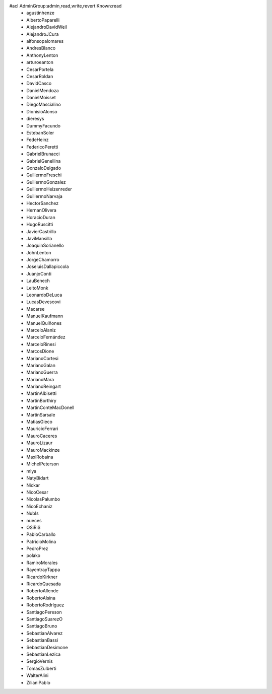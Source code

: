 #acl AdminGroup:admin,read,write,revert Known:read
 * agustinhenze
 * AlbertoPaparelli
 * AlejandroDavidWeil
 * AlejandroJCura
 * alfonsopalomares
 * AndresBlanco
 * AnthonyLenton
 * arturoeanton
 * CesarPortela
 * CesarRoldan
 * DavidCasco
 * DanielMendoza
 * DanielMoisset
 * DiegoMascialino
 * DionisioAlonso
 * dieresys
 * DummyFacundo
 * EstebanSoler
 * FedeHeinz
 * FedericoPeretti
 * GabrielBrunacci
 * GabrielGenellina
 * GonzaloDelgado
 * GuillermoFreschi
 * GuillermoGonzalez
 * GuillermoHeizenreder
 * GuillermoNarvaja
 * HectorSanchez
 * HernanOlivera
 * HoracioDuran
 * HugoRuscitti
 * JavierCastrillo
 * JaviMansilla
 * JoaquinSorianello
 * JohnLenton
 * JorgeChamorro
 * JoseluisDallapiccola
 * JuanjoConti
 * LauBenech
 * LeitoMonk
 * LeonardoDeLuca
 * LucasDevescovi
 * Macarse
 * ManuelKaufmann
 * ManuelQuiñones
 * MarceloAlaniz
 * MarceloFernández
 * MarceloRinesi
 * MarcosDione
 * MarianoCortesi
 * MarianoGalan
 * MarianoGuerra
 * MarianoMara
 * MarianoReingart
 * MartinAlbisetti
 * MartinBorthiry
 * MartinConteMacDonell
 * MartinSarsale
 * MatiasGieco
 * MauricioFerrari
 * MauroCaceres
 * MauroLizaur
 * MauroMackinze
 * MaxiRobaina
 * MichelPeterson
 * miya
 * NatyBidart
 * Nickar
 * NicoCesar
 * NicolasPalumbo
 * NicoEchaniz
 * NubIs
 * nueces
 * OSiRiS
 * PabloCarballo
 * PatricioMolina
 * PedroPrez
 * polako
 * RamiroMorales
 * RayentrayTappa
 * RicardoKirkner
 * RicardoQuesada
 * RobertoAllende
 * RobertoAlsina
 * RobertoRodríguez
 * SantiagoPereson
 * SantiagoSuarezO
 * SantiagoBruno
 * SebastianAlvarez
 * SebastianBassi
 * SebastianDesimone
 * SebastianLezica
 * SergioVernis
 * TomasZulberti
 * WalterAlini
 * ZilianiPablo
